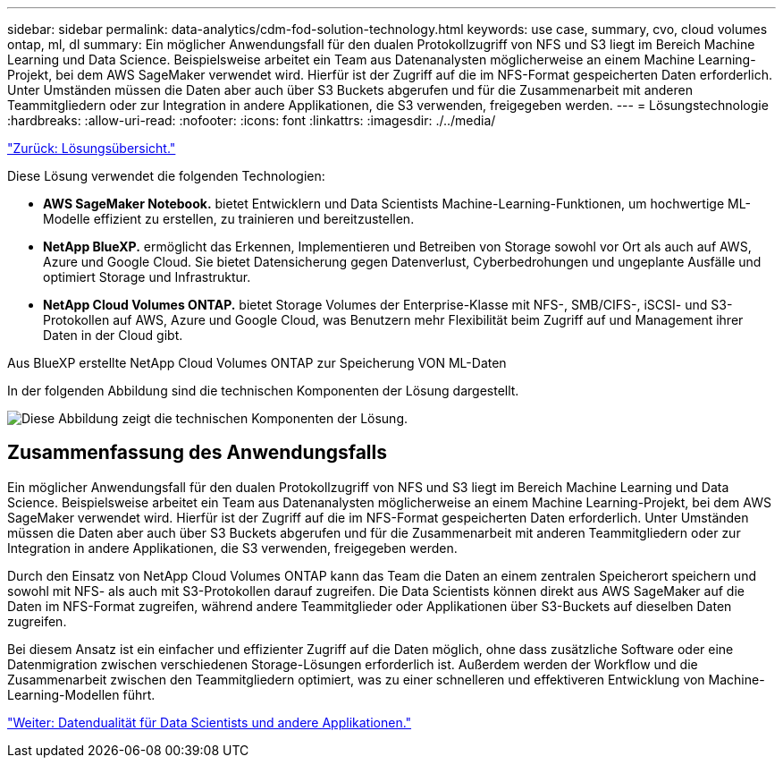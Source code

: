 ---
sidebar: sidebar 
permalink: data-analytics/cdm-fod-solution-technology.html 
keywords: use case, summary, cvo, cloud volumes ontap, ml, dl 
summary: Ein möglicher Anwendungsfall für den dualen Protokollzugriff von NFS und S3 liegt im Bereich Machine Learning und Data Science. Beispielsweise arbeitet ein Team aus Datenanalysten möglicherweise an einem Machine Learning-Projekt, bei dem AWS SageMaker verwendet wird. Hierfür ist der Zugriff auf die im NFS-Format gespeicherten Daten erforderlich. Unter Umständen müssen die Daten aber auch über S3 Buckets abgerufen und für die Zusammenarbeit mit anderen Teammitgliedern oder zur Integration in andere Applikationen, die S3 verwenden, freigegeben werden. 
---
= Lösungstechnologie
:hardbreaks:
:allow-uri-read: 
:nofooter: 
:icons: font
:linkattrs: 
:imagesdir: ./../media/


link:cdm-fod-solution-overview.html["Zurück: Lösungsübersicht."]

[role="lead"]
Diese Lösung verwendet die folgenden Technologien:

* *AWS SageMaker Notebook.* bietet Entwicklern und Data Scientists Machine-Learning-Funktionen, um hochwertige ML-Modelle effizient zu erstellen, zu trainieren und bereitzustellen.
* *NetApp BlueXP.* ermöglicht das Erkennen, Implementieren und Betreiben von Storage sowohl vor Ort als auch auf AWS, Azure und Google Cloud. Sie bietet Datensicherung gegen Datenverlust, Cyberbedrohungen und ungeplante Ausfälle und optimiert Storage und Infrastruktur.
* *NetApp Cloud Volumes ONTAP.* bietet Storage Volumes der Enterprise-Klasse mit NFS-, SMB/CIFS-, iSCSI- und S3-Protokollen auf AWS, Azure und Google Cloud, was Benutzern mehr Flexibilität beim Zugriff auf und Management ihrer Daten in der Cloud gibt.


Aus BlueXP erstellte NetApp Cloud Volumes ONTAP zur Speicherung VON ML-Daten

In der folgenden Abbildung sind die technischen Komponenten der Lösung dargestellt.

image:cdm-fod-image1.png["Diese Abbildung zeigt die technischen Komponenten der Lösung."]



== Zusammenfassung des Anwendungsfalls

Ein möglicher Anwendungsfall für den dualen Protokollzugriff von NFS und S3 liegt im Bereich Machine Learning und Data Science. Beispielsweise arbeitet ein Team aus Datenanalysten möglicherweise an einem Machine Learning-Projekt, bei dem AWS SageMaker verwendet wird. Hierfür ist der Zugriff auf die im NFS-Format gespeicherten Daten erforderlich. Unter Umständen müssen die Daten aber auch über S3 Buckets abgerufen und für die Zusammenarbeit mit anderen Teammitgliedern oder zur Integration in andere Applikationen, die S3 verwenden, freigegeben werden.

Durch den Einsatz von NetApp Cloud Volumes ONTAP kann das Team die Daten an einem zentralen Speicherort speichern und sowohl mit NFS- als auch mit S3-Protokollen darauf zugreifen. Die Data Scientists können direkt aus AWS SageMaker auf die Daten im NFS-Format zugreifen, während andere Teammitglieder oder Applikationen über S3-Buckets auf dieselben Daten zugreifen.

Bei diesem Ansatz ist ein einfacher und effizienter Zugriff auf die Daten möglich, ohne dass zusätzliche Software oder eine Datenmigration zwischen verschiedenen Storage-Lösungen erforderlich ist. Außerdem werden der Workflow und die Zusammenarbeit zwischen den Teammitgliedern optimiert, was zu einer schnelleren und effektiveren Entwicklung von Machine-Learning-Modellen führt.

link:cdm-fod-data-duality-for-data-scientists-and-other-applications.html["Weiter: Datendualität für Data Scientists und andere Applikationen."]
